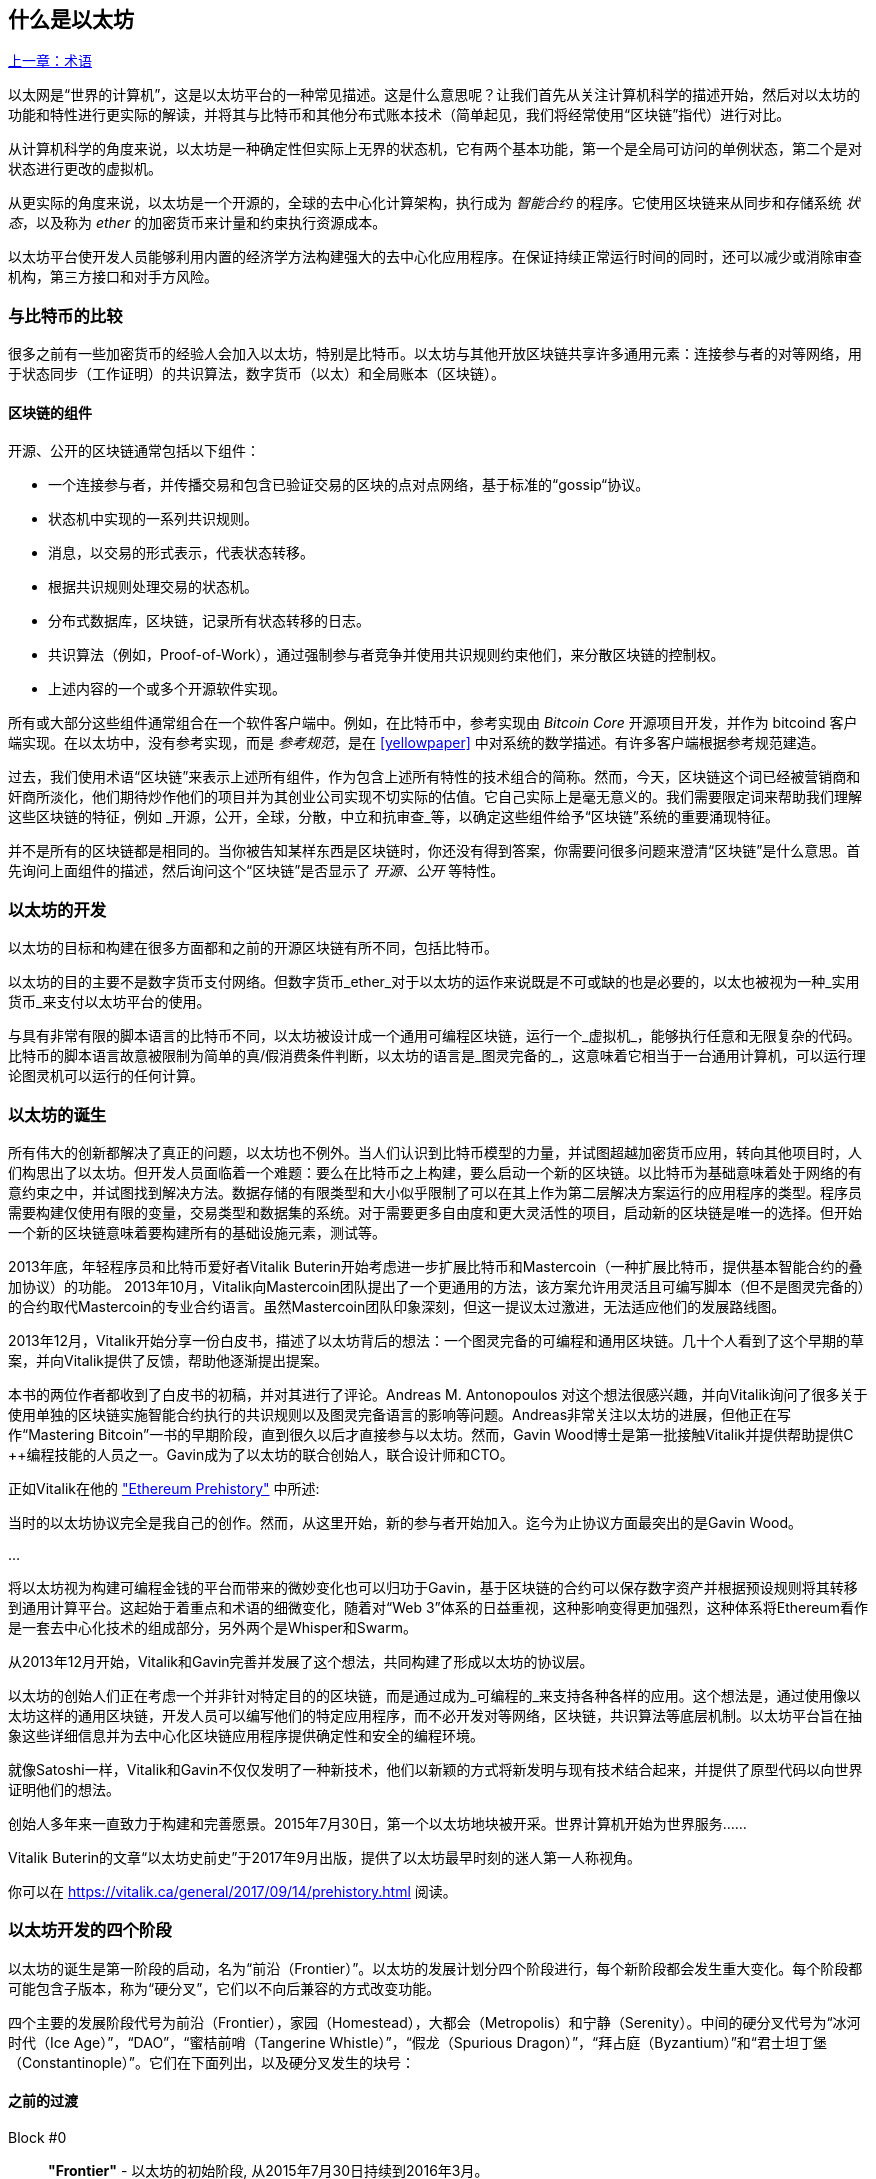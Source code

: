 [[whatis_chapter]]
== 什么是以太坊

<<术语#,上一章：术语>>

以太网是“世界的计算机”，这是以太坊平台的一种常见描述。这是什么意思呢？让我们首先从关注计算机科学的描述开始，然后对以太坊的功能和特性进行更实际的解读，并将其与比特币和其他分布式账本技术（简单起见，我们将经常使用“区块链”指代）进行对比。

从计算机科学的角度来说，以太坊是一种确定性但实际上无界的状态机，它有两个基本功能，第一个是全局可访问的单例状态，第二个是对状态进行更改的虚拟机。

从更实际的角度来说，以太坊是一个开源的，全球的去中心化计算架构，执行成为 _智能合约_ 的程序。它使用区块链来从同步和存储系统 _状态_，以及称为 _ether_ 的加密货币来计量和约束执行资源成本。

以太坊平台使开发人员能够利用内置的经济学方法构建强大的去中心化应用程序。在保证持续正常运行时间的同时，还可以减少或消除审查机构，第三方接口和对手方风险。

[[bitcoin_comparison]]
=== 与比特币的比较

很多之前有一些加密货币的经验人会加入以太坊，特别是比特币。以太坊与其他开放区块链共享许多通用元素：连接参与者的对等网络，用于状态同步（工作证明）的共识算法，数字货币（以太）和全局账本（区块链）。

[[blockchain_components]]
==== 区块链的组件

开源、公开的区块链通常包括以下组件：

* 一个连接参与者，并传播交易和包含已验证交易的区块的点对点网络，基于标准的“gossip“协议。
* 状态机中实现的一系列共识规则。
* 消息，以交易的形式表示，代表状态转移。
* 根据共识规则处理交易的状态机。
* 分布式数据库，区块链，记录所有状态转移的日志。
* 共识算法（例如，Proof-of-Work），通过强制参与者竞争并使用共识规则约束他们，来分散区块链的控制权。
* 上述内容的一个或多个开源软件实现。

所有或大部分这些组件通常组合在一个软件客户端中。例如，在比特币中，参考实现由 _Bitcoin Core_ 开源项目开发，并作为 +bitcoind+ 客户端实现。在以太坊中，没有参考实现，而是 _参考规范_，是在 <<yellowpaper>> 中对系统的数学描述。有许多客户端根据参考规范建造。

过去，我们使用术语“区块链”来表示上述所有组件，作为包含上述所有特性的技术组合的简称。然而，今天，区块链这个词已经被营销商和奸商所淡化，他们期待炒作他们的项目并为其创业公司实现不切实际的估值。它自己实际上是毫无意义的。我们需要限定词来帮助我们理解这些区块链的特征，例如 _开源，公开，全球，分散，中立和抗审查_等，以确定这些组件给予“区块链”系统的重要涌现特征。

并不是所有的区块链都是相同的。当你被告知某样东西是区块链时，你还没有得到答案，你需要问很多问题来澄清“区块链”是什么意思。首先询问上面组件的描述，然后询问这个“区块链”是否显示了 _开源、公开_ 等特性。

[[ethereum_development]]
=== 以太坊的开发

以太坊的目标和构建在很多方面都和之前的开源区块链有所不同，包括比特币。

以太坊的目的主要不是数字货币支付网络。但数字货币_ether_对于以太坊的运作来说既是不可或缺的也是必要的，以太也被视为一种_实用货币_来支付以太坊平台的使用。

与具有非常有限的脚本语言的比特币不同，以太坊被设计成一个通用可编程区块链，运行一个_虚拟机_，能够执行任意和无限复杂的代码。比特币的脚本语言故意被限制为简单的真/假消费条件判断，以太坊的语言是_图灵完备的_，这意味着它相当于一台通用计算机，可以运行理论图灵机可以运行的任何计算。

[[ethereum_birth]]
=== 以太坊的诞生

所有伟大的创新都解决了真正的问题，以太坊也不例外。当人们认识到比特币模型的力量，并试图超越加密货币应用，转向其他项目时，人们构思出了以太坊。但开发人员面临着一个难题：要么在比特币之上构建，要么启动一个新的区块链。以比特币为基础意味着处于网络的有意约束之中，并试图找到解决方法。数据存储的有限类型和大小似乎限制了可以在其上作为第二层解决方案运行的应用程序的类型。程序员需要构建仅使用有限的变量，交易类型和数据集的系统。对于需要更多自由度和更大灵活性的项目，启动新的区块链是唯一的选择。但开始一个新的区块链意味着要构建所有的基础设施元素，测试等。

2013年底，年轻程序员和比特币爱好者Vitalik Buterin开始考虑进一步扩展比特币和Mastercoin（一种扩展比特币，提供基本智能合约的叠加协议）的功能。 2013年10月，Vitalik向Mastercoin团队提出了一个更通用的方法，该方案允许用灵活且可编写脚本（但不是图灵完备的）的合约取代Mastercoin的专业合约语言。虽然Mastercoin团队印象深刻，但这一提议太过激进，无法适应他们的发展路线图。

2013年12月，Vitalik开始分享一份白皮书，描述了以太坊背后的想法：一个图灵完备的可编程和通用区块链。几十个人看到了这个早期的草案，并向Vitalik提供了反馈，帮助他逐渐提出提案。

本书的两位作者都收到了白皮书的初稿，并对其进行了评论。Andreas M. Antonopoulos 对这个想法很感兴趣，并向Vitalik询问了很多关于使用单独的区块链实施智能合约执行的共识规则以及图灵完备语言的影响等问题。Andreas非常关注以太坊的进展，但他正在写作“Mastering Bitcoin”一书的早期阶段，直到很久以后才直接参与以太坊。然而，Gavin Wood博士是第一批接触Vitalik并提供帮助提供C ++编程技能的人员之一。Gavin成为了以太坊的联合创始人，联合设计师和CTO。

正如Vitalik在他的 https://vitalik.ca/general/2017/09/14/prehistory.html["Ethereum Prehistory"] 中所述:

当时的以太坊协议完全是我自己的创作。然而，从这里开始，新的参与者开始加入。迄今为止协议方面最突出的是Gavin Wood。

...

将以太坊视为构建可编程金钱的平台而带来的微妙变化也可以归功于Gavin，基于区块链的合约可以保存数字资产并根据预设规则将其转移到通用计算平台。这起始于着重点和术语的细微变化，随着对“Web 3”体系的日益重视，这种影响变得更加强烈，这种体系将Ethereum看作是一套去中心化技术的组成部分，另外两个是Whisper和Swarm。

从2013年12月开始，Vitalik和Gavin完善并发展了这个想法，共同构建了形成以太坊的协议层。

以太坊的创始人们正在考虑一个并非针对特定目的的区块链，而是通过成为_可编程的_来支持各种各样的应用。这个想法是，通过使用像以太坊这样的通用区块链，开发人员可以编写他们的特定应用程序，而不必开发对等网络，区块链，共识算法等底层机制。以太坊平台旨在抽象这些详细信息并为去中心化区块链应用程序提供确定性和安全的编程环境。

就像Satoshi一样，Vitalik和Gavin不仅仅发明了一种新技术，他们以新颖的方式将新发明与现有技术结合起来，并提供了原型代码以向世界证明他们的想法。

创始人多年来一直致力于构建和完善愿景。2015年7月30日，第一个以太坊地块被开采。世界计算机开始为世界服务......

****
Vitalik Buterin的文章“以太坊史前史”于2017年9月出版，提供了以太坊最早时刻的迷人第一人称视角。

你可以在 https://vitalik.ca/general/2017/09/14/prehistory.html 阅读。
****

[[development_stages]]
=== 以太坊开发的四个阶段

以太坊的诞生是第一阶段的启动，名为“前沿（Frontier）”。以太坊的发展计划分四个阶段进行，每个新阶段都会发生重大变化。每个阶段都可能包含子版本，称为“硬分叉”，它们以不向后兼容的方式改变功能。

四个主要的发展阶段代号为前沿（Frontier），家园（Homestead），大都会（Metropolis）和宁静（Serenity）。中间的硬分叉代号为“冰河时代（Ice Age）”，“DAO”，“蜜桔前哨（Tangerine Whistle）”，“假龙（Spurious Dragon）”，“拜占庭（Byzantium）”和“君士坦丁堡（Constantinople）”。它们在下面列出，以及硬分叉发生的块号：

[[past_transitions]]
==== 之前的过渡

Block #0:: *"Frontier"* - 以太坊的初始阶段, 从2015年7月30日持续到2016年3月。

Block #200,000:: "Ice Age" - 引入指数级难度增长的一个难题，激励了到权益证明的过渡。

Block #1,150,000:: *"Homestead"* - 以太坊的第二阶段，2016年3月启动。

Block #1,192,000:: "DAO" - 恢复被破坏的DAO合约的硬分叉，导致以太坊和以太坊经典分成两个竞争系统。

Block #2,463,000:: "Tangerine Whistle" - 改变某些IO密集操作的燃气计算方法和清除拒绝服务攻击（利用这些操作的低燃气成本）累积状态的硬分叉。

Block #2,675,000:: "Spurious Dragon" - 解决更多拒绝服务攻击向量和另一种状态清除的硬分叉，还包括转播攻击保护机制。

[[current_state]]
==== 当前状态

我们目前位于_Metropolis_阶段，该阶段计划为两个次级版本的硬分叉 (参见 <<hard_fork>>) ，代号 _Byzantium_ 我 _Constantinople_。拜占庭于2017年10月生效，君士坦丁堡预计将在2018年中期。

Block #4,370,000:: *“大都会拜占庭”*  - 大都会是以太坊的第三阶段，正是撰写本书的时间，于2017年10月启动。拜占庭是Metropolis的两个硬分叉中的第一个。

[[future_plans]]
==== 未来的计划

在大都会拜占庭硬分叉之后，大都会还有一个硬分叉计划。大都会之后是以太坊部署的最后阶段，代号为Serenity。

Constantinople:: - 大都会阶段的第二部分，计划在2018年中期。预计将包括切换到混合的工作证明/权益证明共识算法，以及其他变更。

Serenity:: 以太坊的第四个也是最后一个阶段。宁静尚未有计划的发布日期。

[[general_purpose_blockchain]]
=== 以太坊：通用的区块链

原始区块链（比特币的区块链）追踪比特币单位的状态及其所有权。你可以将比特币视为分布式共识 _状态机_，其中交易引起全局的_状态转移 _，从而更改比特币的所有权。状态转移受共识规则的制约，允许所有参与者（最终）在开采数个区块后在系统的共同（共识）状态上汇合。

以太坊也是一个分布式状态机。但是，不仅仅追踪货币所有权的状态，以太坊追踪通用数据存储的状态转换。通常我们指的是任何可以表示为 _键值对_ _key-value tuple_的数据。键值数据存储简单地存储任何通过某个键引用的值。例如，存储由“Book Title”键引用的值“Mastering Ethereum”。在某些方面，这与通用计算机使用的 _Random访问存储器（RAM）_ 的数据存储模型具有相同的用途。以太坊有 _memory_ 存储代码和数据，它使用以太坊区块链来跟踪这些内存随着时间的变化。就像通用的存储程序的计算机一样，以太坊可以将代码加载到其状态机中并运行该代码，将结果状态更改存储在其区块链中。与通用计算机的两个重要差异在于，以太坊状态的变化受共识规则的支配，并且状态通过共享账本全球分布。以太坊回答了这样一个问题：“跟踪任何状态并对状态机进行编程，以创建一个在共识之下运行的全球计算机会怎样？”。

[[ethereum_components]]
=== 以太坊的组件

在Ethereum中，<<blockchain_components>> 中描述的区块链系统组件包括：

P2P Network:: 以太坊在 _以太坊主网_ 上运行，可以通过TCP端口30303访问，运行称作  _ÐΞVp2p_ 的协议。

Consensus rules:: 以太坊的共识规则，在参考规范，即 <<yellowpaper>> 中定义。

Transactions:: Ethereum交易（参见<<transactions>>）是网络消息，包括发送者，接收者，值和数据负载等。

State Machine:: 以太坊的状态转移由 _Ethereum虚拟机（EVM）_ 处理，这是一个执行 _bytecode_（机器语言指令）的基于栈的虚拟机。称为“智能合约”的EVM程序以高级语言（如Solidity）编写，并编译为字节码以便在EVM上执行。

Blockchain:: 以太坊的区块链作为 _database_（通常是Google的LevelDB）存储在每个节点上，该区块链在称作 _梅克尔帕特里夏树_ _Merkle Patricia Tree_ 的序列化哈希数据结构中包含交易和系统状态，。

Consensus Algorithm:: 以太坊目前使用名为_Ethash_的工作量证明算法，但有计划在不久的将来将过渡到称为_Casper_的权益证明（Proof-of-Stake）系统。

Clients:: 以太坊有几个可互操作的客户端软件实现，其中最突出的是 _Go-Ethereum（Geth）_和_Parity_。

[[references]]
==== 其他参考文献

以太坊黄皮书:
https://ethereum.github.io/yellowpaper/paper.pdf

褐皮书”：为更广泛的读者以不太正式的语言重写了“黄皮书”：
https://github.com/chronaeon/beigepaper

ÐΞVp2p 网络协议:
https://github.com/ethereum/wiki/wiki/%C3%90%CE%9EVp2p-Wire-Protocol

以太坊状态机 —— 一个“Awesome”资源列表
https://github.com/ethereum/wiki/wiki/Ethereum-Virtual-Machine-(EVM)-Awesome-List

LevelDB 数据库 (最经常用于存储区块链本地副本):
http://leveldb.org

Merkle Patricia Trees:
https://github.com/ethereum/wiki/wiki/Patricia-Tree

Ethash 工作量证明共识算法：
https://github.com/ethereum/wiki/wiki/Ethash

Casper 权益证明 v1 实现指南:
https://github.com/ethereum/research/wiki/Casper-Version-1-Implementation-Guide

Go-Ethereum (Geth) 客户端:
https://geth.ethereum.org/

Parity 以太坊客户端:
https://parity.io/

[[turing_completeness]]
=== 以太坊和图灵完备性

只要你开始阅读关于以太坊的信息，你将立即听到“图灵完备”一词。他们说，与比特币不同，以太坊是“图灵完备”。这到底是什么意思呢？

术语“图灵完备”是以英国数学家阿兰图灵（Alan Turing）的名字命名的，他被认为是计算机科学之父。1936年，他创建了一个计算机的数学模型，该计算机由一个状态机构成，该状态机通过读写顺序存储器（类似于无限长度的磁带）来操纵符号。通过这个构造，Alan Turing继续提供了一个来回答（否定的）关于 _通用可计算性_（是否可以解决所有问题）问题的数学基础。他证明了存在一些不可计算的问题。具体来说，他证明 _停机问题_ _Halting Problem_（试图评估程序是否最终会停止运行）是不可解决的。

Alan Turing进一步将系统定义为_Turing Complete_，如果它可以用来模拟任何图灵机。这样的系统被称为 _通用图灵机_ _Universal Turing Machine（UTM）_。

以太坊在一个名为以太坊虚拟机的状态机中执行存储程序，在内存中读写数据的能力，使其成为一个图灵完备系统，因此是一台通用图灵机。对于有限的存储，以太坊可以计算任何图灵机可以计算的算法。

以太坊的突破性创新是将存储程序计算机的通用计算架构与去中心化区块链相结合，从而创建分布式单状态（单例）世界计算机。以太坊程序“到处”运行，但却产生了共识规则所保证的共同（共识）状态。

[[turing_completeness_feature]]
==== 图灵完备是一个“特性”

听说以太坊是图灵完备的，你可能会得出这样的结论：这是一个图灵不完备系统中缺乏的功能。相反，情况恰恰相反。需要努力来限制一个系统，使它不是 *Turing Complete* 的。即使是最简单的状态机也会出现图灵完备性。事实上，已知最简单的Turing Complete状态机（Rogozhin，1996）具有4个状态并使用6个符号，状态定义只有22个指令长。

图灵完备不仅可以最简单的系统中实现，而且有意设计为受限制的图灵不完备的系统通常被认为是“意外图灵完备的”。图灵不完备的约束系统更难设计，必须仔细维护，以保持图灵不完备。

关于“意外图灵完备的”的有趣的参考资料可以在这里找到：
http://beza1e1.tuxen.de/articles/accidentally_turing_complete.html

以太坊是图灵完备的事实意味着任何复杂的程序都可以在以太坊中计算。但是这种灵活性带来了一些棘手的安全和资源管理问题。

[[turing_completeness_implications]]
==== 图灵完备的含义

图灵证明，你无法通过在计算机上模拟程序来预测程序是否会终止。简而言之，我们无法预测程序的运行路径。图灵完备系统可以在“无限循环”中运行，这是一个用于描述不终止程序的术语（过分简化地说）。创建一个运行永不结束的循环的程序是微不足道的。但由于起始条件和代码之间存在复杂的相互作用，无意识的无限循环可能会在没有警告的情况下产生。在以太坊中，这提出了一个挑战：每个参与节点（客户端）必须验证每个交易，运行它所调用的任何智能合约。但正如图灵证明的那样，以太坊在没有实际运行（可能永远运行）时，无法预测智能合约是否会终止，或者运行多久。可以意外，或有意地，创建智能合约，使其在节点尝试验证它时永久运行，实际上是拒绝服务攻击。当然，在需要毫秒验证的程序和永远运行的程序之间，存在无限范围的令人讨厌的资源浪费，内存膨胀，CPU过热程序，这些程序只会浪费资源。在世界计算机中，滥用资源的程序会滥用世界资源。如果以太坊无法预测资源使用情况，以太坊如何限制智能合约使用的资源？

为了应对这一挑战，以太坊引入了称为 _燃气_ _gas_的计量机制。随着EVM执行智能合约，它会仔细考虑每条指令（计算，数据访问等）。每条指令都有一个以燃气为单位的预定成本。当交易触发智能合约的执行时，它必须包含一定量的燃气，用以设定运行智能合约可消耗的计算上限。如果计算所消耗的燃气量超过交易中可用的燃气量，则EVM将终止执行。Gas是以太坊用于允许图灵完备计算的机制，同时限制任何程序可以使用的资源。

2015年，攻击者利用了一个成本远低于应有成本的EVM指令。这允许攻击者创建使用大量内存的交易，并花几分钟时间进行验证。为了解决这一攻击，以太坊必须在不向前兼容（硬分叉）的更改中改变特定指令的燃气核算公式。但是，即使有这种变化，以太坊客户端也不得不跳过验证这些交易或浪费数周的时间来验证这些交易。

[[DApp]]
=== 从通用区块链到去中心化应用 (DApps)

以太坊作为一种可用于各种用途的通用区块链的方式开始。但很快，以太坊的愿景扩展为编程 _去中心化应用（DApps）_ 的平台。DApps代表比“智能合约”更广阔的视角。DApp至少是一个智能合约和一个web用户界面。更广泛地说，DApp是一个基于开放的，去中心化的，点对点基础架构服务的Web应用程序。

DApp至少由以下部分组成：

- 区块链上的智能合约
- 一个Web前端用户界面

另外，许多DApp还包括其他去中心化组件，例如：

- 去中心化（P2P）存储协议和平台。
- 去中心化（P2P）消息传递协议和平台。

[TIP]
====
你可能会看到DApps拼写为 ÐApps. Ð 字符是拉丁字符，称为“ETH”，暗指以太坊。"ETH", 要显示此字符，请在HTML中使用十进制实体 +#208+，并使用Unicode字符 +0xCE+（UTF-8）或 +0x00D0+（UTF-16）。
====

[[evolving_WWW]]
=== 万维网的进化

2004年，“Web 2.0”一词引人注目，描述了网络向用户生成内容，响应接口和交互性的演变。Web 2.0不是技术规范，而是描述Web应用程序新焦点的术语。

DApps的概念旨在将万维网引入其下一个自然演进，将去中心化对等协议引入Web应用程序的每个方面。用于描述这种演变的术语是 _Web3_，意思是网络的第三个“版本”。由Gavin Wood首先提出，_web3_代表了Web应用程序的新愿景和焦点：从集中拥有和管理的应用程序到基于去中心化协议的应用程序。

在后面的章节中，我们将探索Ethereum + web3js + JavaScript库，它将你的浏览器中运行的JavaScript应用程序与以太坊区块链连接起来。+web3.js+ 库还包含一个名为 _Swarm_ 的P2P存储网络接口和一个称为 _Whisper_ 的P2P消息传递服务。通过在你的Web浏览器中运行的JavaScript库中包含这三个组件，开发人员可以使用完整的应用程序开发套件来构建web3 DApps：

[[web_suite]]
.Web3: A suite of decentralized application components for the next evolution of the web
image::images/web3suite.png[]

[[development_culture]]
=== 以太坊的开发文化

到目前为止，我们已经谈到了以太坊的目标和技术与其他区块链之前的区别，比如比特币。以太坊也有非常不同的开发文化。

在比特币中，开发以保守原则为指导：所有变化都经过仔细研究，以确保现有系统都不会中断。大部分情况下，只有在向后兼容时才会执行更改。允许现有客户“选择加入”，但如果他们决定不升级，将继续运作。

相比之下，在以太坊中，开发文化的重点是速度和创新。这个咒语是“快速行动，解决事情”。如果需要进行更改，即使这意味着使之前的假设失效，破坏兼容性或强制客户端进行更新，也会执行更改。以太坊的开发文化的特点是快速创新，快速进化和愿意参与实验。

这对开发者来说意味着什么，就是你必须保持灵活性，随着一些潜在的假设变化，准备重建你的基础设施。不要以为任何东西都是静态的或永久的。以太坊开发人员面临的一个重大挑战是将代码部署到不可变账本与仍在快速发展的开发平台之间的内在矛盾。你不能简单地“升级”你的智能合约。你必须准备部署新的，迁移用户，应用程序和资金，并重新开始。

具有讽刺意味的是，这也意味着构建具有更多自主权和更少集中控制的系统的目标是无法实现的。在接下来的几年中，自治和分权要求平台中的稳定性要比以太坊可能获得的稳定性要高一点。为了“发展”平台，你必须准备好取消并重启你的智能合约，这意味着你必须保留一定程度的控制权。

但是，在积极的一面，以太坊正在快速发展。“自行车脱落”的机会很小 - 这个表达意味着争论一些小细节，比如如何在大楼后面建造自行车棚。如果你开始骑脚踏车，你可能会突然发现其他的开发团队改变了计划，并且抛弃了自行车，转而使用自动气垫船。在以太坊有很少的神圣原则，最终标准或固定接口。

最终，以太坊核心协议的开发速度将会放慢，其接口将会变得固定。但与此同时，创新是推动原则。你最好跟上，因为没有人会为你放慢速度。

[[why_learn]]
=== 为什么学习以太坊？

区块链具有非常陡峭的学习曲线，因为它们将多个学科合并到一个领域：编程，信息安全，密码学，经济学，分布式系统，对等网络等。以太坊使得这一学习曲线不再陡峭，因此你可以很快就开始了。但就在一个看似简单的环境表面之下，还有更多。当你学习并开始更深入的观察时，总会有另一层复杂性和奇迹。

以太坊是学习区块链的绝佳平台，它构建了一个庞大的开发者社区，比任何其他区块链平台都快。相比其他区块链，以太坊是开发者为开发者开发的_开发者的区块链_。熟悉JavaScript应用程序的开发人员可以进入以太坊并开始快速生成工作代码。在以太坊的头几年，通常看到T恤衫宣布你可以用五行代码创建一个代币。当然，这是一把双刃剑。编写代码很容易，但编写_good_代码和_secure_代码非常困难。

[[teaching_objectives]]
=== 本书将教你什么？

这本书深入以太坊的每一个组成部分。你将从一个简单的交易开始，分析它的工作原理，建立一个简单的合约，使其更好，并跟踪它在以太坊系统中的路径。

你将了解以太坊的工作方式，以及为什么这样设计。你将能够理解每个组成部分的工作方式，它们如何组合在一起以及为什么。

<<第二章#,下一章：以太坊基础>>

image::images/thanks.jpeg["赞赏译者",height=400,align="center"]
